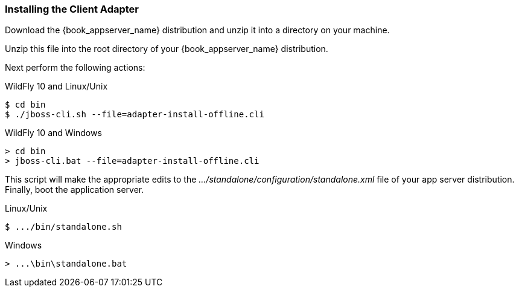 
=== Installing the Client Adapter

Download the {book_appserver_name} distribution and unzip
it into a directory on your machine.

ifeval::[{book_community}==true]
Next download the WildFly OpenID Connect adapter distribution from link:http://www.keycloak.org/downloads.html[keycloak.org].
endif::[]

ifeval::[{book_product}==true]
Next download the RH-SSO-{book_project_version}-eap7-adapter.zip distribution.
endif::[]

Unzip this file into the root directory of your {book_appserver_name} distribution.

Next perform the following actions:

.WildFly 10 and Linux/Unix
[source]
----
$ cd bin
$ ./jboss-cli.sh --file=adapter-install-offline.cli
----

.WildFly 10 and Windows
[source]
----
> cd bin
> jboss-cli.bat --file=adapter-install-offline.cli
----

ifeval::[{book_community}==true]
.Wildfly 11 and Linux/Unix
[source]
----
$ cd bin
$ ./jboss-cli.sh --file=adapter-elytron-install-offline.cli
----

.Wildfly 11 and Windows
[source]
----
> cd bin
> jboss-cli.bat --file=adapter-elytron-install-offline.cli
----
endif::[]

This script will make the appropriate edits to the _.../standalone/configuration/standalone.xml_ file of your app
server distribution.  Finally, boot the application server.

.Linux/Unix
[source]
----
$ .../bin/standalone.sh
----

.Windows
[source]
----
> ...\bin\standalone.bat
----
